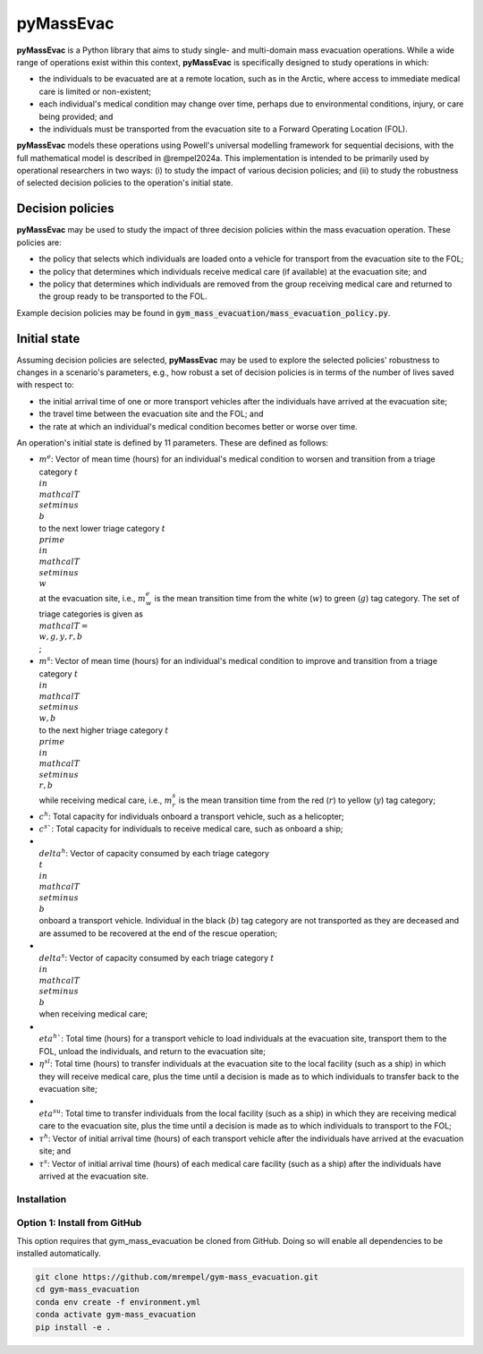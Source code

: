 ==========
pyMassEvac
==========

**pyMassEvac** is a Python library that aims to study single- and multi-domain mass evacuation operations. While a wide range of operations exist within this context, **pyMassEvac** is specifically designed to study operations in which:

* the individuals to be evacuated are at a remote location, such as in the Arctic, where access to immediate medical care is limited or non-existent; 
* each individual's medical condition may change over time, perhaps due to environmental conditions, injury, or care being provided; and 
* the individuals must be transported from the evacuation site to a Forward Operating Location (FOL).

**pyMassEvac** models these operations using Powell's universal modelling framework for sequential decisions, with the full mathematical model is described in @rempel2024a. This implementation is intended to be primarily used by operational researchers in two ways: (i) to study the impact of various decision policies; and (ii) to study the robustness of selected decision policies to the operation's initial state.

Decision policies
=================

**pyMassEvac** may be used to study the impact of three decision policies within the mass evacuation operation. These policies are:

* the policy that selects which individuals are loaded onto a vehicle for transport from the evacuation site to the FOL; 
* the policy that determines which individuals receive medical care (if available) at the evacuation site; and
* the policy that determines which individuals are removed from the group receiving medical care and returned to the group ready to be transported to the FOL. 

Example decision policies may be found in :code:`gym_mass_evacuation/mass_evacuation_policy.py`.

Initial state
=============

Assuming decision policies are selected, **pyMassEvac** may be used to explore the selected policies' robustness to changes in a scenario's parameters, e.g., how robust a set of decision policies is in terms of the number of lives saved with respect to:

* the initial arrival time of one or more transport vehicles after the individuals have arrived at the evacuation site; 
* the travel time between the evacuation site and the FOL; and 
* the rate at which an individual's medical condition becomes better or worse over time.

An operation's initial state is defined by 11 parameters. These are defined as follows:

* :math:`m^e`: Vector of mean time (hours) for an individual's medical condition to worsen and transition from a triage category :math:`t \\in \\mathcal{T} \\setminus \\{b\\}` to the next lower triage category :math:`t^\\prime \\in \\mathcal{T} \\setminus \\{w\\}` at the evacuation site, i.e., :math:`m^e_w` is the mean transition time from the white (:math:`w`) to green (:math:`g`) tag category. The set of triage categories is given as :math:`\\mathcal{T} = \\{w, g, y, r, b\\}`; 
* :math:`m^s`: Vector of mean time (hours) for an individual's medical condition to improve and transition from a triage category :math:`t \\in \\mathcal{T} \\setminus \\{w, b\\}` to the next higher triage category :math:`t^\\prime \\in \\mathcal{T} \\setminus \\{r, b\\}` while receiving medical care, i.e., :math:`m^s_r` is the mean transition time from the red (:math:`r`) to yellow (:math:`y`) tag category;
* :math:`c^h`: Total capacity for individuals onboard a transport vehicle, such as a helicopter;
* :math:`c^s``: Total capacity for individuals to receive medical care, such as onboard a ship;
* :math:`\\delta^h`: Vector of capacity consumed by each triage category :math:`\\t \\in \\mathcal{T} \\setminus \\{b\\}` onboard a transport vehicle. Individual in the black (:math:`b`) tag category are not transported as they are deceased and are assumed to be recovered at the end of the rescue operation;
* :math:`\\delta^s`: Vector of capacity consumed by each triage category :math:`t \\in \\mathcal{T} \\setminus \\{b\\}` when receiving medical care;
* :math:`\\eta^h``: Total time (hours) for a transport vehicle to load individuals at the evacuation site, transport them to the FOL, unload the individuals, and return to the evacuation site;
* :math:`\eta^{sl}`: Total time (hours) to transfer individuals at the evacuation site to the local facility (such as a ship) in which they will receive medical care, plus the time until a decision is made as to which individuals to transfer back to the evacuation site;
* :math:`\\eta^{su}`: Total time to transfer individuals from the local facility (such as a ship) in which they are receiving medical care to the evacuation site, plus the time until a decision is made as to which individuals to transport to the FOL;
* :math:`\tau^h`: Vector of initial arrival time (hours) of each transport vehicle after the individuals have arrived at the evacuation site; and
* :math:`\tau^s`: Vector of initial arrival time (hours) of each medical care facility (such as a ship) after the individuals have arrived at the evacuation site.

Installation
############

Option 1: Install from GitHub
#############################
This option requires that gym_mass_evacuation be cloned from GitHub. Doing so will enable all dependencies to be installed automatically.

.. code-block::

    git clone https://github.com/mrempel/gym-mass_evacuation.git
    cd gym-mass_evacuation
    conda env create -f environment.yml
    conda activate gym-mass_evacuation
    pip install -e .

